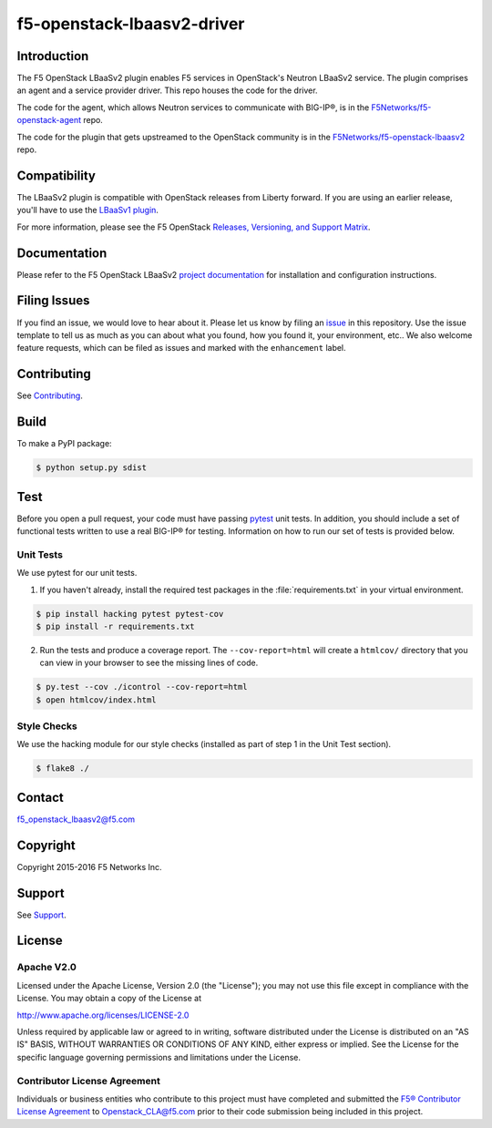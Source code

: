 .. raw:: html

   <!--
   Copyright 2016 F5 Networks Inc.

   Licensed under the Apache License, Version 2.0 (the "License");
   you may not use this file except in compliance with the License.
   You may obtain a copy of the License at

   http://www.apache.org/licenses/LICENSE-2.0

   Unless required by applicable law or agreed to in writing, software
   distributed under the License is distributed on an "AS IS" BASIS,
   WITHOUT WARRANTIES OR CONDITIONS OF ANY KIND, either express or implied.
   See the License for the specific language governing permissions and
   limitations under the License.
   -->

f5-openstack-lbaasv2-driver
===========================

|Build Status| |Docs Build Status|

Introduction
------------
The F5 OpenStack LBaaSv2 plugin enables F5 services in OpenStack's Neutron LBaaSv2 service. The plugin comprises an agent and a service provider driver. This repo houses the code for the driver.

The code for the agent, which allows Neutron services to communicate with BIG-IP®, is in the `F5Networks/f5-openstack-agent <https://github.com/F5Networks/f5-openstack-agent>`_ repo.

The code for the plugin that gets upstreamed to the OpenStack community is in the `F5Networks/f5-openstack-lbaasv2 <https://github.com/F5Networks/f5-openstack-lbaasv2>`_ repo.


Compatibility
-------------
The LBaaSv2 plugin is compatible with OpenStack releases from Liberty forward. If
you are using an earlier release, you'll have to use the `LBaaSv1
plugin <https://github.com/F5Networks/f5-openstack-lbaasv1>`__.

For more information, please see the F5 OpenStack `Releases, Versioning, and Support Matrix <http://f5-openstack-docs.readthedocs.org/en/latest/releases_and_versioning.html>`_.

Documentation
-------------
Please refer to the F5 OpenStack LBaaSv2 `project documentation <http://f5-openstack-lbaasv2.readthedocs.org/en/>`_ for installation and configuration instructions.

Filing Issues
-------------
If you find an issue, we would love to hear about it. Please let us know by filing an `issue <https://github.com/F5Networks/f5-openstack-lbaasv2-driver/issues>`_ in this repository. Use the issue template to tell us as much as you can about what you found, how you found it, your environment, etc.. We also welcome feature requests, which can be filed as issues and marked with the ``enhancement`` label.

Contributing
------------
See `Contributing <https://github.com/F5Networks/f5-openstack-lbaasv2-driver/blob/master/CONTRIBUTING.md>`_.

Build
-----
To make a PyPI package:

.. code:: shell

    $ python setup.py sdist


Test
----
Before you open a pull request, your code must have passing `pytest <http://pytest.org>`_ unit tests. In addition, you should include a set of functional tests written to use a real BIG-IP® for testing. Information on how to run our set of tests is provided below.

Unit Tests
~~~~~~~~~~
We use pytest for our unit tests.

1. If you haven't already, install the required test packages in the :file:`requirements.txt` in your virtual environment.

.. code:: shell

    $ pip install hacking pytest pytest-cov
    $ pip install -r requirements.txt


2. Run the tests and produce a coverage report. The ``--cov-report=html`` will create a ``htmlcov/`` directory that you can view in your browser to see the missing lines of code.

.. code:: shell

   $ py.test --cov ./icontrol --cov-report=html
   $ open htmlcov/index.html


Style Checks
~~~~~~~~~~~~

We use the hacking module for our style checks (installed as part of step 1 in the Unit Test section).

.. code:: shell

    $ flake8 ./


Contact
-------
f5_openstack_lbaasv2@f5.com

Copyright
---------
Copyright 2015-2016 F5 Networks Inc.

Support
-------
See `Support <https://github.com/F5Networks/f5-openstack-lbaasv2-driver/blob/master/SUPPORT>`_.

License
-------

Apache V2.0
~~~~~~~~~~~

Licensed under the Apache License, Version 2.0 (the "License"); you may
not use this file except in compliance with the License. You may obtain
a copy of the License at

http://www.apache.org/licenses/LICENSE-2.0

Unless required by applicable law or agreed to in writing, software
distributed under the License is distributed on an "AS IS" BASIS,
WITHOUT WARRANTIES OR CONDITIONS OF ANY KIND, either express or implied.
See the License for the specific language governing permissions and
limitations under the License.

Contributor License Agreement
~~~~~~~~~~~~~~~~~~~~~~~~~~~~~
Individuals or business entities who contribute to this project must
have completed and submitted the `F5® Contributor License
Agreement <http://f5-openstack-docs.readthedocs.org/en/latest/cla_landing.html>`_
to Openstack_CLA@f5.com prior to their code submission being included
in this project.


.. |Build Status| image:: https://travis-ci.org/F5Networks/f5-openstack-lbaasv2-driver.svg?branch=master
    :target: https://travis-ci.org/F5Networks/f5-openstack-lbaasv2-driver

.. |Docs Build Status| image:: https://readthedocs.org/projects/f5-openstack-lbaasv2/badge/?version=latest
    :target: http://f5-openstack-lbaasv2.readthedocs.org/en/latest/?badge=latest
    :alt: Documentation Status

